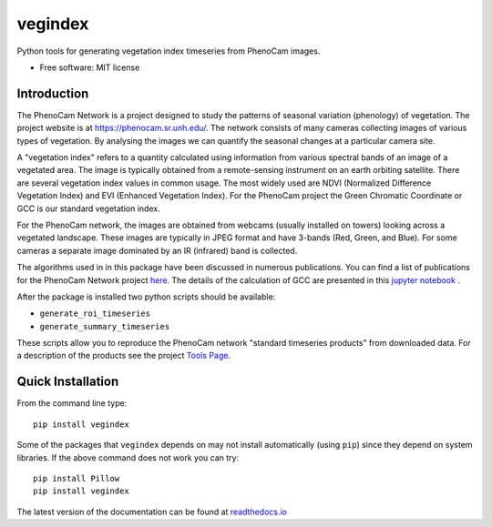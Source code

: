 ========
vegindex
========

.. image:: https://img.shields.io/pypi/v/vegindex.svg
       :alt: PyPI Package latest release
       :target: https://pypi.org/project/vegindex

.. image:: https://img.shields.io/travis/tmilliman/python-vegindex.svg
       :alt: Travis-CI Build Status
       :target: https://travis-ci.org/tmilliman/python-vegindex

.. image:: https://readthedocs.org/projects/python-vegindex/badge/?version=latest
       :target: https://python-vegindex.readthedocs.io/en/latest/?badge=latest
       :alt: Documentation Status

.. image:: https://img.shields.io/pypi/pyversions/vegindex.svg
       :target: https://pypi.org/project/vegindex
       :alt: Supported versions

Python tools for generating vegetation index timeseries from PhenoCam images.

* Free software: MIT license

Introduction
============

The PhenoCam Network is a project designed to study the patterns of
seasonal variation (phenology) of vegetation.  The project website is
at `https://phenocam.sr.unh.edu/ <https://phenocam.sr.unh.edu/webcam/>`_.  The
network consists of many cameras collecting images of various types of
vegetation.  By analysing the images we can quantify the seasonal
changes at a particular camera site.

A "vegetation index" refers to a quantity calculated using information
from various spectral bands of an image of a vegetated area.  The image is
typically obtained from a remote-sensing instrument on an earth
orbiting satellite. There are several vegetation index values in
common usage.  The most widely used are NDVI (Normalized Difference
Vegetation Index) and EVI (Enhanced Vegetation Index).  For the PhenoCam
project the Green Chromatic Coordinate or GCC is our standard vegetation
index.

For the PhenoCam network, the images are obtained from webcams (usually
installed on towers) looking across a vegetated landscape.  These
images are typically in JPEG format and have 3-bands (Red, Green, and
Blue).  For some cameras a separate image dominated by an IR (infrared)
band is collected.

The algorithms used in in this package have been discussed in numerous
publications.  You can find a list of publications for the PhenoCam
Network project `here <https://phenocam.sr.unh.edu/webcam/publications/>`_.
The details of the calculation of GCC are presented in this
`jupyter notebook <https://nbviewer.jupyter.org/github/tmilliman/phenocam_notebooks/blob/master/Standard_Processing_ROI_Stats/PhenoCam_ROI_stats.ipynb>`_
.

..
   Richardson, A.D., Hufkens, K., Milliman, T., Aubrecht, D.M.,
   Chen, M., Gray, J.M., Johnston, M.R., Keenan, T.F., Klosterman,
   S.T., Kosmala, M., Melaas, E.K., Friedl, M.A., Frolking, S. 2017.
   Vegetation Phenology from PhenoCam v1.0. ORNL DAAC, Oak Ridge, Tennessee,
   USA. https://doi.org/10.3334/ORNLDAAC/1358


After the package is installed two python scripts should be available:

* ``generate_roi_timeseries``
* ``generate_summary_timeseries``

These scripts allow you to reproduce the PhenoCam network
"standard timeseries products" from downloaded data.  For a description
of the products see the project
`Tools Page <https://phenocam.sr.unh.edu/webcam/tools/>`_.


Quick Installation
==================

From the command line type:

::

   pip install vegindex


Some of the packages that ``vegindex`` depends on may not install
automatically (using ``pip``) since they depend on system libraries.
If the above command does not work you can try:

::

   pip install Pillow
   pip install vegindex


The latest version of the documentation can be found at
`readthedocs.io <https://python-vegindex.readthedocs.io/en/latest/>`_
